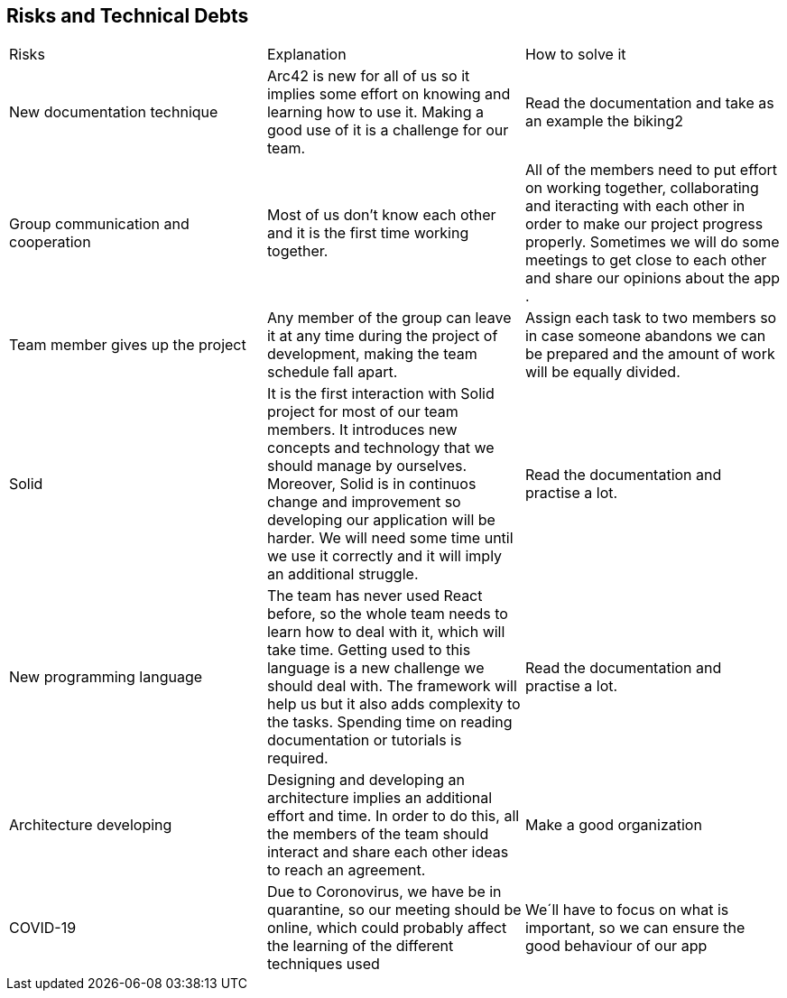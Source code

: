 [[section-technical-risks]]
== Risks and Technical Debts

|===
| Risks | Explanation | How to solve it
| New documentation technique | Arc42 is new for all of us so it implies some effort on knowing and learning how to use it. Making a good use of it is a challenge for our team. | Read the documentation and take as an example the biking2
| Group communication and cooperation |Most of us don't know each other and it is the first time working together. | All of the members need to put effort on working together, collaborating and iteracting with each other in order to make our project progress properly. Sometimes we will do some meetings to get close to each other and share our opinions about the app .
| Team member gives up the project | Any member of the group can leave it at any time during the project of development, making the team schedule fall apart.| Assign each task to two members so in case someone abandons we can be prepared and the amount of work will be equally divided. 
| Solid |It is the first interaction with Solid project for most of our team members. It introduces new concepts and technology that we should manage by ourselves. Moreover, Solid is in continuos change and improvement so developing our application will be harder. We will need some time until we use it correctly and it will imply an additional struggle. | Read the documentation and practise a lot.
| New programming language | The team has never used React before, so the whole team needs to learn how to deal with it, which will take time. Getting used to this language is a new challenge we should deal with. The framework will help us but it also adds complexity to the tasks. Spending time on reading documentation or tutorials is required.| Read the documentation and practise a lot.
| Architecture developing | Designing and developing an architecture implies an additional effort and time. In order to do this, all the members of the team should interact and share each other ideas to reach an agreement. | Make a good organization
| COVID-19 | Due to Coronovirus, we have be in quarantine, so our meeting should be online, which could probably affect the learning of the different techniques used | We´ll have to focus on what is important, so we can ensure the good behaviour of our app
|===

